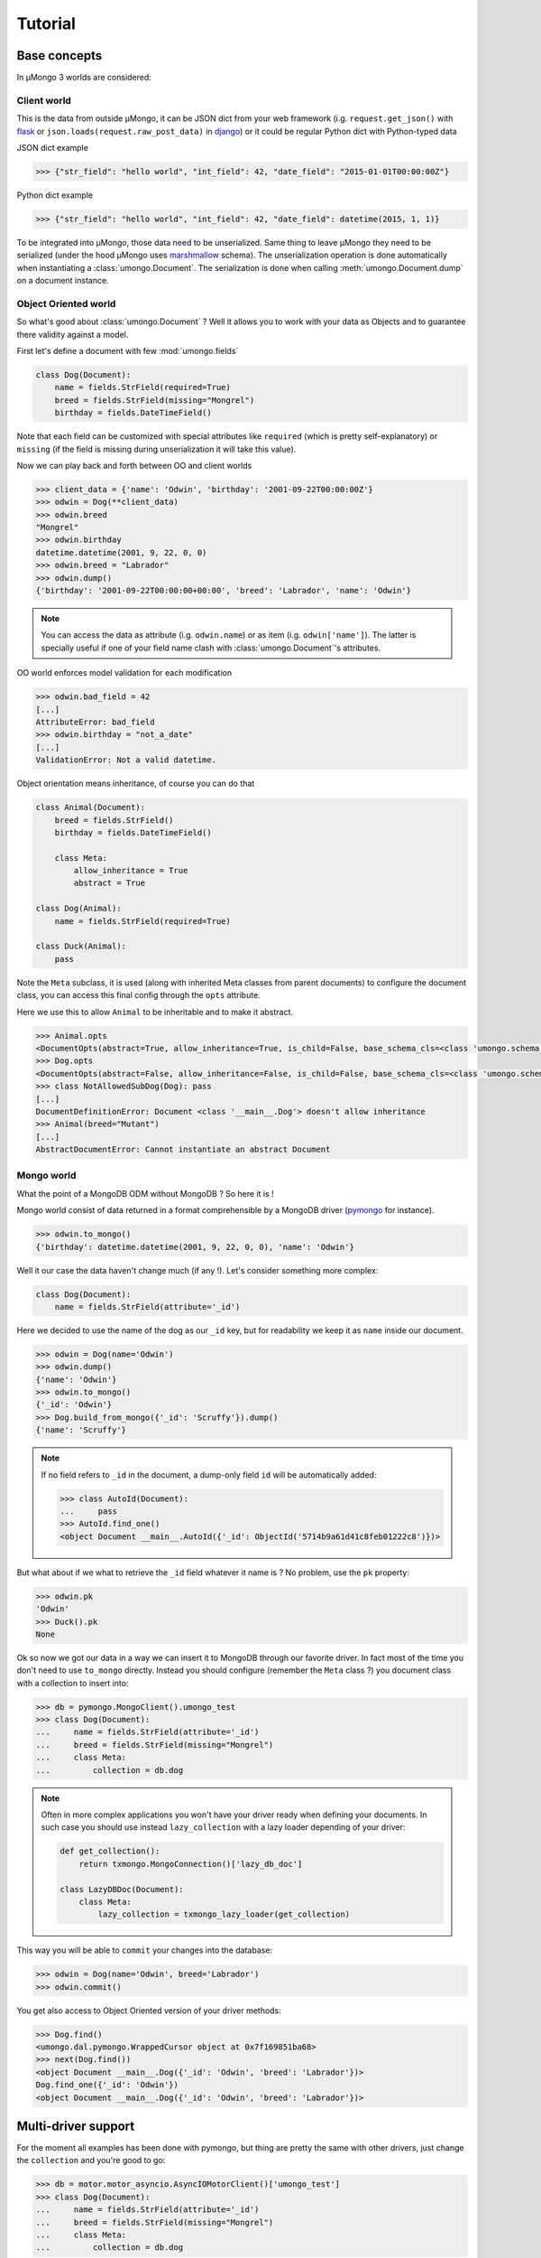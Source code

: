 .. _tutorial:

========
Tutorial
========

Base concepts
=============


In μMongo 3 worlds are considered:

.. figure:: data_flow.png
   :alt: data flow in μMongo


Client world
------------

This is the data from outside μMongo, it can be JSON dict from your web framework
(i.g. ``request.get_json()`` with `flask <http://flask.pocoo.org/>`_ or
``json.loads(request.raw_post_data)`` in `django <https://www.djangoproject.com/>`_)
or it could be regular Python dict with Python-typed data

JSON dict example

.. code-block:: python

    >>> {"str_field": "hello world", "int_field": 42, "date_field": "2015-01-01T00:00:00Z"}

Python dict example

.. code-block:: python

    >>> {"str_field": "hello world", "int_field": 42, "date_field": datetime(2015, 1, 1)}

To be integrated into μMongo, those data need to be unserialized. Same thing
to leave μMongo they need to be serialized (under the hood
μMongo uses `marshmallow <http://marshmallow.readthedocs.org/>`_ schema).
The unserialization operation is done automatically when instantiating a
:class:`umongo.Document`. The serialization is done when calling
:meth:`umongo.Document.dump` on a document instance.


Object Oriented world
---------------------

So what's good about :class:`umongo.Document` ? Well it allows you to work
with your data as Objects and to guarantee there validity against a model.

First let's define a document with few :mod:`umongo.fields`

.. code-block:: python

    class Dog(Document):
        name = fields.StrField(required=True)
        breed = fields.StrField(missing="Mongrel")
        birthday = fields.DateTimeField()

Note that each field can be customized with special attributes like
``required`` (which is pretty self-explanatory) or ``missing`` (if the
field is missing during unserialization it will take this value).

Now we can play back and forth between OO and client worlds

.. code-block:: python

    >>> client_data = {'name': 'Odwin', 'birthday': '2001-09-22T00:00:00Z'}
    >>> odwin = Dog(**client_data)
    >>> odwin.breed
    "Mongrel"
    >>> odwin.birthday
    datetime.datetime(2001, 9, 22, 0, 0)
    >>> odwin.breed = "Labrador"
    >>> odwin.dump()
    {'birthday': '2001-09-22T00:00:00+00:00', 'breed': 'Labrador', 'name': 'Odwin'}

.. note:: You can access the data as attribute (i.g. ``odwin.name``) or as item (i.g. ``odwin['name']``).
          The latter is specially useful if one of your field name clash with :class:`umongo.Document`'s attributes.

OO world enforces model validation for each modification

.. code-block:: python

    >>> odwin.bad_field = 42
    [...]
    AttributeError: bad_field
    >>> odwin.birthday = "not_a_date"
    [...]
    ValidationError: Not a valid datetime.

.. note: Just one exception: ``required`` attribute is validate at insertion time, we'll talk about that later.

Object orientation means inheritance, of course you can do that

.. code-block:: python

    class Animal(Document):
        breed = fields.StrField()
        birthday = fields.DateTimeField()

        class Meta:
            allow_inheritance = True
            abstract = True

    class Dog(Animal):
        name = fields.StrField(required=True)

    class Duck(Animal):
        pass

Note the ``Meta`` subclass, it is used (along with inherited Meta classes from
parent documents) to configure the document class, you can access this final
config through the ``opts`` attribute.

Here we use this to allow ``Animal`` to be inheritable and to make it abstract.

.. code-block:: python

    >>> Animal.opts
    <DocumentOpts(abstract=True, allow_inheritance=True, is_child=False, base_schema_cls=<class 'umongo.schema.Schema'>, indexes=[], custom_indexes=[], collection=None, lazy_collection=None, dal=None, children={'Duck', 'Dog'})>
    >>> Dog.opts
    <DocumentOpts(abstract=False, allow_inheritance=False, is_child=False, base_schema_cls=<class 'umongo.schema.Schema'>, indexes=[], custom_indexes=[], collection=None, lazy_collection=None, dal=None, children={})>
    >>> class NotAllowedSubDog(Dog): pass
    [...]
    DocumentDefinitionError: Document <class '__main__.Dog'> doesn't allow inheritance
    >>> Animal(breed="Mutant")
    [...]
    AbstractDocumentError: Cannot instantiate an abstract Document



Mongo world
-----------

What the point of a MongoDB ODM without MongoDB ? So here it is !

Mongo world consist of data returned in a format comprehensible by a MongoDB
driver (`pymongo <https://api.mongodb.org/python/current/>`_ for instance).

.. code-block:: python

    >>> odwin.to_mongo()
    {'birthday': datetime.datetime(2001, 9, 22, 0, 0), 'name': 'Odwin'}

Well it our case the data haven't change much (if any !). Let's consider something more complex:

.. code-block:: python

    class Dog(Document):
        name = fields.StrField(attribute='_id')

Here we decided to use the name of the dog as our ``_id`` key, but for
readability we keep it as ``name`` inside our document.

.. code-block:: python

    >>> odwin = Dog(name='Odwin')
    >>> odwin.dump()
    {'name': 'Odwin'}
    >>> odwin.to_mongo()
    {'_id': 'Odwin'}
    >>> Dog.build_from_mongo({'_id': 'Scruffy'}).dump()
    {'name': 'Scruffy'}

.. note:: If no field refers to ``_id`` in the document, a dump-only field ``id``
          will be automatically added:

          .. code-block:: python

            >>> class AutoId(Document):
            ...     pass
            >>> AutoId.find_one()
            <object Document __main__.AutoId({'_id': ObjectId('5714b9a61d41c8feb01222c8')})>

But what about if we what to retrieve the ``_id`` field whatever it name is ?
No problem, use the ``pk`` property:

.. code-block:: python

    >>> odwin.pk
    'Odwin'
    >>> Duck().pk
    None

Ok so now we got our data in a way we can insert it to MongoDB through our favorite driver.
In fact most of the time you don't need to use ``to_mongo`` directly.
Instead you should configure (remember the ``Meta`` class ?) you document class
with a collection to insert into:

.. code-block:: python

    >>> db = pymongo.MongoClient().umongo_test
    >>> class Dog(Document):
    ...     name = fields.StrField(attribute='_id')
    ...     breed = fields.StrField(missing="Mongrel")
    ...     class Meta:
    ...         collection = db.dog

.. note::
    Often in more complex applications you won't have your driver ready
    when defining your documents. In such case you should use instead ``lazy_collection``
    with a lazy loader depending of your driver:

    .. code-block:: python

          def get_collection():
              return txmongo.MongoConnection()['lazy_db_doc']

          class LazyDBDoc(Document):
              class Meta:
                  lazy_collection = txmongo_lazy_loader(get_collection)


This way you will be able to ``commit`` your changes into the database:

.. code-block:: python

    >>> odwin = Dog(name='Odwin', breed='Labrador')
    >>> odwin.commit()

You get also access to Object Oriented version of your driver methods:

.. code-block:: python

    >>> Dog.find()
    <umongo.dal.pymongo.WrappedCursor object at 0x7f169851ba68>
    >>> next(Dog.find())
    <object Document __main__.Dog({'_id': 'Odwin', 'breed': 'Labrador'})>
    Dog.find_one({'_id': 'Odwin'})
    <object Document __main__.Dog({'_id': 'Odwin', 'breed': 'Labrador'})>


Multi-driver support
====================

For the moment all examples has been done with pymongo, but thing are
pretty the same with other drivers, just change the ``collection`` and you're good to go:

.. code-block:: python

    >>> db = motor.motor_asyncio.AsyncIOMotorClient()['umongo_test']
    >>> class Dog(Document):
    ...     name = fields.StrField(attribute='_id')
    ...     breed = fields.StrField(missing="Mongrel")
    ...     class Meta:
    ...         collection = db.dog

Of course the way you'll be calling methods will differ:

.. code-block:: python

    >>> odwin = Dog(name='Odwin', breed='Labrador')
    >>> yield from odwin.commit()
    >>> dogs = yield from Dog.find()

.. note:: Be careful not to mix documents with different collection type
          defined or unexpected thing could happened (and furthermore there
          is no practical reason to do that !)


Going further
=============

Inheritance
-----------

Inheritance inside the same collection is achieve by adding a ``_cls`` field
(accessible in the document as ``cls``) in the document stored in MongoDB

.. code-block:: python

    >>> class Parent(Document):
    ...     unique_in_parent = fields.IntField(unique=True)
    ...     class Meta:
    ...         allow_inheritance = True
    >>> class Child(Parent):
    ...     unique_in_child = fields.StrField(unique=True)
    >>> child = Child(unique_in_parent=42, unique_in_child='forty_two')
    >>> child.cls
    'Child'
    >>> child.dump()
    {'cls': 'Child', 'unique_in_parent': 42, 'unique_in_child': 'forty_two'}
    >>> Parent().dump(unique_in_parent=22)
    {'unique_in_parent': 22}
    >>> [x.document for x in Parent.opts.indexes]
    [{'key': SON([('unique_in_parent', 1)]), 'name': 'unique_in_parent_1', 'sparse': True, 'unique': True}]


Indexes
-------

.. warning:: Indexes must be first submitted to MongoDB. To do so you should
             call :meth:`umongo.Document.ensure_indexes` once for each document


In fields, ``unique`` attribute is implicitly handled by an index:

.. code-block:: python

    >>> class WithUniqueEmail(Document):
    ...     email = fields.StrField(unique=True)
    >>> [x.document for x in WithUniqueEmail.opts.indexes]
    [{'key': SON([('email', 1)]), 'name': 'email_1', 'sparse': True, 'unique': True}]
    >>> WithUniqueEmail.ensure_indexes()
    >>> WithUniqueEmail().commit()
    >>> WithUniqueEmail().commit()
    [...]
    ValidationError: {'email': 'Field value must be unique'}

.. note:: The index params also depend of the ``required``, ``null`` field attributes

For more custom indexes, the ``Meta.indexes`` attribute should be used:

.. code-block:: python

    >>> class CustomIndexes(Document):
    ...     name = fields.StrField()
    ...     age = fields.Int()
    ...     class Meta:
    ...         indexes = ('#name', 'age', ('-age', 'name'))
    >>> [x.document for x in CustomIndexes.opts.indexes]
    [{'key': SON([('name', 'hashed')]), 'name': 'name_hashed'},
     {'key': SON([('age', 1), ]), 'name': 'age_1'},
     {'key': SON([('age', -1), ('name', 1)]), 'name': 'age_-1_name_1'}

Indexes can be passed as:

- a string with an optional direction prefix (i.g. ``"my_field"``)
- a list of string with optional direction prefix for compound indexes
  (i.g. ``["field1", "-field2"]``)
- a :class:`pymongo.IndexModel` object
- a dict used to instantiate an :class:`pymongo.IndexModel` for custom configuration
  (i.g. ``{'key': ['field1', 'field2'], 'expireAfterSeconds': 42}``)

Allowed direction prefix are:
 - ``+`` for ascending
 - ``-`` for descending
 - ``$`` for text
 - ``#`` for hashed

.. note:: If no direction prefix is passed, ascending is assumed

In case of a field defined in a child document, it index is automatically
compounded with the ``_cls``

.. code-block:: python

      >>> class Parent(Document):
      ...     unique_in_parent = fields.IntField(unique=True)
      ...     class Meta:
      ...         allow_inheritance = True
      >>> class Child(Parent):
      ...     unique_in_child = fields.StrField(unique=True)
      ...     class Meta:
      ...         indexes = ['#unique_in_parent']
      >>> [x.document for x in Child.opts.indexes]
      [{'name': 'unique_in_parent_1', 'sparse': True, 'unique': True, 'key': SON([('unique_in_parent', 1)])},
       {'name': 'unique_in_parent_hashed__cls_1', 'key': SON([('unique_in_parent', 'hashed'), ('_cls', 1)])},
       {'name': '_cls_1', 'key': SON([('_cls', 1)])},
       {'name': 'unique_in_child_1__cls_1', 'sparse': True, 'unique': True, 'key': SON([('unique_in_child', 1), ('_cls', 1)])}]
